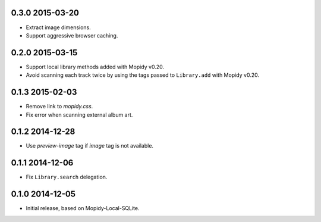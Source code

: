 0.3.0 2015-03-20
----------------

- Extract image dimensions.

- Support aggressive browser caching.


0.2.0 2015-03-15
----------------

- Support local library methods added with Mopidy v0.20.

- Avoid scanning each track twice by using the tags passed to
  ``Library.add`` with Mopidy v0.20.


0.1.3 2015-02-03
----------------

- Remove link to `mopidy.css`.

- Fix error when scanning external album art.


0.1.2 2014-12-28
----------------

- Use `preview-image` tag if `image` tag is not available.


0.1.1 2014-12-06
----------------

- Fix ``Library.search`` delegation.


0.1.0 2014-12-05
----------------

- Initial release, based on Mopidy-Local-SQLite.

